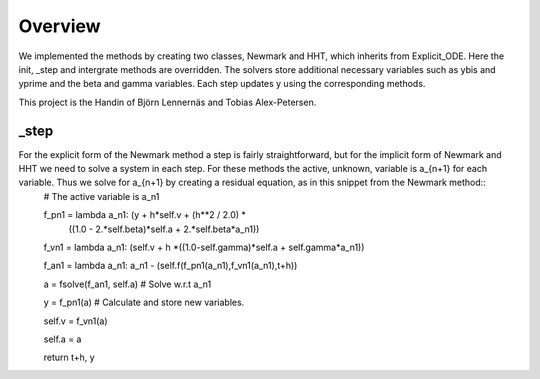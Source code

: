 Overview
======== 
We implemented the methods by creating two classes, Newmark and HHT, which inherits from Explicit_ODE. Here the init, _step and intergrate methods are overridden. The solvers store additional necessary variables such as ybis and yprime and the beta and gamma variables. Each step updates y using the corresponding methods. 

This project is the Handin of Björn Lennernäs and Tobias Alex-Petersen. 

_step
------
For the explicit form of the Newmark method a step is fairly straightforward, but for the implicit form of Newmark and HHT we need to solve a system in each step. For these methods the active, unknown, variable is a_{n+1} for each variable. Thus we solve for a_{n+1} by creating a residual equation, as in this snippet from the Newmark method::
    # The active variable is a_n1
    
    f_pn1 = lambda a_n1:  (y + h*self.v + (h**2 / 2.0) * \
                               ((1.0 - 2.*self.beta)*self.a + 2.*self.beta*a_n1))
                               
    f_vn1 = lambda a_n1:  (self.v + h *((1.0-self.gamma)*self.a + self.gamma*a_n1))
    
    f_an1 = lambda a_n1: a_n1 - (self.f(f_pn1(a_n1),f_vn1(a_n1),t+h))
                
    a = fsolve(f_an1, self.a)  # Solve w.r.t a_n1
                
    y      = f_pn1(a) # Calculate and store new variables. 
    
    self.v = f_vn1(a)
    
    self.a = a
    
    return t+h, y

